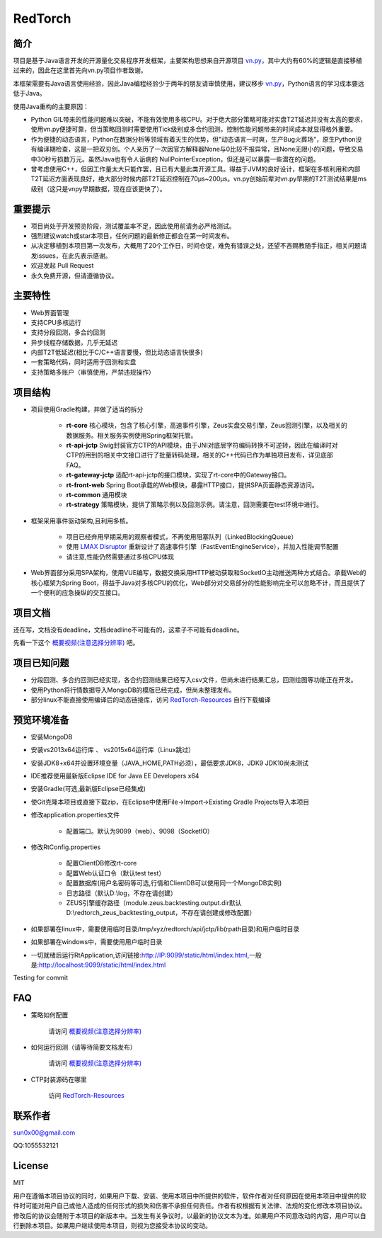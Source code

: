 RedTorch
^^^^^^^^

.. image:: https://github.com/sun0x00/RedTorch-Pages/raw/master/docs/images/RtSnapshort0x00.png
   :height: 992px
   :width: 1929px
   :scale: 50 %
   :alt: alternate text
   :align: center
   

简介
-----

项目是基于Java语言开发的开源量化交易程序开发框架，主要架构思想来自开源项目 `vn.py <http://www.vnpy.org/>`_，其中大约有60%的逻辑是直接移植过来的，因此在这里首先向vn.py项目作者致谢。

本框架需要有Java语言使用经验，因此Java编程经验少于两年的朋友请审慎使用，建议移步 `vn.py <http://www.vnpy.org/>`_，Python语言的学习成本要远低于Java。

使用Java重构的主要原因：

+ Python GIL带来的性能问题难以突破，不能有效使用多核CPU。对于绝大部分策略可能对实盘T2T延迟并没有太高的要求，使用vn.py便捷可靠，但当策略回测时需要使用Tick级别或多合约回测，控制性能问题带来的时间成本就显得格外重要。

+ 作为便捷的动态语言，Python在数据分析等领域有着天生的优势，但"动态语言一时爽，生产Bug火葬场"，原生Python没有编译期检查，这是一把双刃剑。个人亲历了一次因官方解释器None与0比较不报异常，且None无限小的问题，导致交易中30秒亏损数万元。虽然Java也有令人诟病的 NullPointerException，但还是可以暴露一些潜在的问题。

+ 曾考虑使用C++，但因工作量太大只能作罢，且已有大量此类开源工具。得益于JVM的良好设计，框架在多核利用和内部T2T延迟方面表现良好，绝大部分时候内部T2T延迟控制在70μs~200μs。vn.py创始前辈对vn.py早期的T2T测试结果是ms级别（这只是vnpy早期数据，现在应该更快了）。


重要提示
--------
+ 项目尚处于开发预览阶段，测试覆盖率不足，因此使用前请务必严格测试。

+ 强烈建议watch或star本项目，任何问题的最新修正都会在第一时间发布。

+ 从决定移植到本项目第一次发布，大概用了20个工作日，时间仓促，难免有错误之处，还望不吝赐教随手指正，相关问题请发issues，在此先表示感谢。

+ 欢迎发起 Pull Request

+ 永久免费开源，但请遵循协议。

主要特性
--------

+ Web界面管理

+ 支持CPU多核运行

+ 支持分段回测，多合约回测

+ 异步线程存储数据，几乎无延迟

+ 内部T2T低延迟(相比于C/C++语言要慢，但比动态语言快很多)

+ 一套策略代码，同时适用于回测和实盘

+ 支持策略多账户（审慎使用，严禁违规操作）

项目结构
---------
+ 项目使用Gradle构建，并做了适当的拆分
   
   - **rt-core** 核心模块，包含了核心引擎，高速事件引擎，Zeus实盘交易引擎，Zeus回测引擎，以及相关的数据服务。相关服务实例使用Spring框架托管。
   - **rt-api-jctp** Swig封装官方CTP的API模块，由于JNI对底层字符编码转换不可逆转，因此在编译时对CTP的用到的相关中文接口进行了批量转码处理，相关的C++代码已作为单独项目发布，详见底部FAQ。
   - **rt-gateway-jctp** 适配rt-api-jctp的接口模块，实现了rt-core中的Gateway接口。
   - **rt-front-web** Spring Boot承载的Web模块，暴露HTTP接口，提供SPA页面静态资源访问。
   - **rt-common** 通用模块
   - **rt-strategy** 策略模块，提供了策略示例以及回测示例。请注意，回测需要在test环境中进行。

+ 框架采用事件驱动架构,且利用多核。

    - 项目已经弃用早期采用的观察者模式，不再使用阻塞队列（LinkedBlockingQueue）
    
    - 使用 `LMAX Disruptor <https://github.com/LMAX-Exchange/disruptor/>`_ 重新设计了高速事件引擎（FastEventEngineService），并加入性能调节配置
    
    - 请注意,性能仍然需要通过多核CPU体现
    
+ Web界面部分采用SPA架构，使用VUE编写，数据交换采用HTTP被动获取和SocketIO主动推送两种方式结合。承载Web的核心框架为Spring Boot，得益于Java对多核CPU的优化，Web部分对交易部分的性能影响完全可以忽略不计，而且提供了一个便利的应急操纵的交互接口。




项目文档
-----------
还在写，文档没有deadline，文档deadline不可能有的，这辈子不可能有deadline。

先看一下这个 `概要视频(注意选择分辨率) <https://v.youku.com/v_show/id_XMzc1ODY5OTk2NA==.html?spm=a2h3j.8428770.3416059.1>`_ 吧。


项目已知问题
-----------------

+ 分段回测、多合约回测已经实现，各合约回测结果已经写入csv文件，但尚未进行结果汇总，回测绘图等功能正在开发。

+ 使用Python将行情数据导入MongoDB的模版已经完成，但尚未整理发布。

+ 部分linux不能直接使用编译后的动态链接库，访问 `RedTorch-Resources <https://github.com/sun0x00/RedTorch-Resources>`_ 自行下载编译

预览环境准备
--------------------

+ 安装MongoDB

+ 安装vs2013x64运行库 、 vs2015x64运行库（Linux跳过）

+ 安装JDK8+x64并设置环境变量（JAVA_HOME,PATH必须），最低要求JDK8，JDK9 JDK10尚未测试

+ IDE推荐使用最新版Eclipse IDE for Java EE Developers x64

+ 安装Gradle(可选,最新版Eclipse已经集成)

+ 使Git克隆本项目或直接下载zip，在Eclipse中使用File->Import->Existing Gradle Projects导入本项目

+ 修改application.properties文件

    - 配置端口。默认为9099（web）、9098（SocketIO）
    
+ 修改RtConfig.properties

    - 配置ClientDB修改rt-core
    
    - 配置Web认证口令（默认test test）
    
    - 配置数据库(用户名密码等可选,行情和ClientDB可以使用同一个MongoDB实例)
    
    - 日志路径（默认D:\\log，不存在请创建）
    
    - ZEUS引擎缓存路径（module.zeus.backtesting.output.dir默认D:\\redtorch_zeus_backtesting_output，不存在请创建或修改配置）
  
+ 如果部署在linux中，需要使用临时目录/tmp/xyz/redtorch/api/jctp/lib(rpath目录)和用户临时目录

+ 如果部署在windows中，需要使用用户临时目录
    
+ 一切就绪后运行RtApplication,访问链接:http://IP:9099/static/html/index.html,一般是:http://localhost:9099/static/html/index.html

Testing for commit

FAQ
------
+ 策略如何配置

   请访问 `概要视频(注意选择分辨率) <https://v.youku.com/v_show/id_XMzc1ODY5OTk2NA==.html?spm=a2h3j.8428770.3416059.1>`_ 


+ 如何运行回测（请等待简要文档发布）

   请访问 `概要视频(注意选择分辨率) <https://v.youku.com/v_show/id_XMzc1ODY5OTk2NA==.html?spm=a2h3j.8428770.3416059.1>`_ 

+ CTP封装源码在哪里

    访问 `RedTorch-Resources <https://github.com/sun0x00/RedTorch-Resources>`_

联系作者
--------------
sun0x00@gmail.com

QQ:1055532121

License
---------
MIT

用户在遵循本项目协议的同时，如果用户下载、安装、使用本项目中所提供的软件，软件作者对任何原因在使用本项目中提供的软件时可能对用户自己或他人造成的任何形式的损失和伤害不承担任何责任。作者有权根据有关法律、法规的变化修改本项目协议。修改后的协议会随附于本项目的新版本中。当发生有关争议时，以最新的协议文本为准。如果用户不同意改动的内容，用户可以自行删除本项目。如果用户继续使用本项目，则视为您接受本协议的变动。